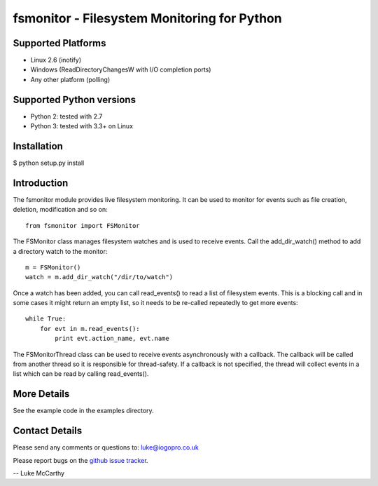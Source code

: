 fsmonitor - Filesystem Monitoring for Python
============================================

Supported Platforms
-------------------

* Linux 2.6 (inotify)
* Windows (ReadDirectoryChangesW with I/O completion ports)
* Any other platform (polling)

Supported Python versions
-------------------------

* Python 2: tested with 2.7
* Python 3: tested with 3.3+ on Linux

Installation
------------

$ python setup.py install

Introduction
------------

The fsmonitor module provides live filesystem monitoring. It can be used to monitor for
events such as file creation, deletion, modification and so on::

    from fsmonitor import FSMonitor

The FSMonitor class manages filesystem watches and is used to receive events. Call the
add_dir_watch() method to add a directory watch to the monitor::

    m = FSMonitor()
    watch = m.add_dir_watch("/dir/to/watch")

Once a watch has been added, you can call read_events() to read a list of filesystem
events. This is a blocking call and in some cases it might return an empty list, so it
needs to be re-called repeatedly to get more events::

    while True:
        for evt in m.read_events():
            print evt.action_name, evt.name

The FSMonitorThread class can be used to receive events asynchronously with a callback.
The callback will be called from another thread so it is responsible for thread-safety.
If a callback is not specified, the thread will collect events in a list which can be
read by calling read_events().

More Details
------------

See the example code in the examples directory.

Contact Details
---------------

Please send any comments or questions to: luke@iogopro.co.uk

Please report bugs on the `github issue tracker <http://github.com/shaurz/fsmonitor/issues>`_.

-- Luke McCarthy
